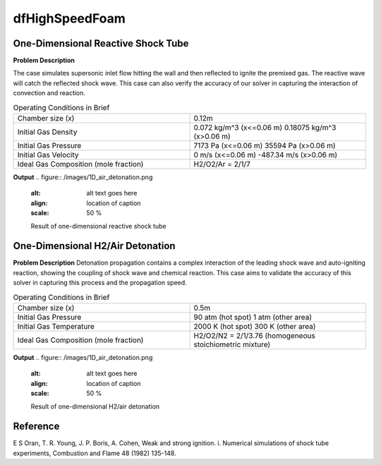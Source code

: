 dfHighSpeedFoam
==================

One-Dimensional Reactive Shock Tube
----------------------------------------


**Problem Description**


The case simulates supersonic inlet flow hitting the wall and then reflected to ignite the premixed gas. The reactive wave will catch the reflected shock wave. This case can also verify the accuracy of our solver in capturing the interaction of convection and reaction.


.. list-table:: Operating Conditions in Brief
   :widths: 40 40 
   :header-rows: 0

   * - Chamber size (x)
     - 0.12m
   * - Initial Gas Density
     - 0.072 kg/m^3 (x<=0.06 m)
       0.18075 kg/m^3 (x>0.06 m) 
   * - Initial Gas Pressure
     - 7173 Pa (x<=0.06 m)
       35594 Pa (x>0.06 m)
   * - Initial Gas Velocity
     - 0 m/s (x<=0.06 m)
       -487.34 m/s (x>0.06 m)
   * - Ideal Gas Composition (mole fraction)
     - H2/O2/Ar = 2/1/7 


**Output** 
.. figure:: /images/1D_air_detonation.png
   :alt: alt text goes here
   :align: location of caption
   :scale: 50 %

   Result of one-dimensional reactive shock tube



One-Dimensional H2/Air Detonation
--------------------------------------------

**Problem Description**
Detonation propagation contains a complex interaction of the leading shock wave and auto-igniting reaction, showing the coupling of shock wave and chemical reaction. This case aims to validate the accuracy of this solver in capturing this process and the propagation speed.


.. list-table:: Operating Conditions in Brief
   :widths: 40 40 
   :header-rows: 0

   * - Chamber size (x)
     - 0.5m
   * - Initial Gas Pressure
     - 90 atm (hot spot)
       1 atm (other area)
   * - Initial Gas Temperature
     - 2000 K (hot spot)
       300 K  (other area)
   * - Ideal Gas Composition (mole fraction)
     - H2/O2/N2 = 2/1/3.76
       (homogeneous stoichiometric mixture)





**Output** 
.. figure:: /images/1D_air_detonation.png
   :alt: alt text goes here
   :align: location of caption
   :scale: 50 %

   Result of one-dimensional H2/air detonation



Reference
---------------
E S Oran, T. R. Young, J. P. Boris, A. Cohen, Weak and strong ignition. i. Numerical simulations of shock tube experiments, Combustion and Flame 48 (1982) 135-148.
